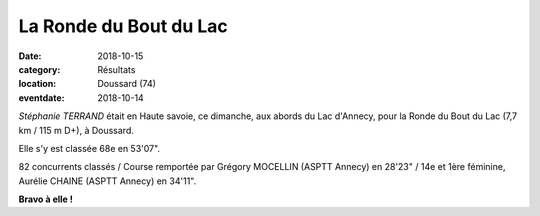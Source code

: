 La Ronde du Bout du Lac 
========================

:date: 2018-10-15
:category: Résultats
:location: Doussard (74)
:eventdate: 2018-10-14

.. image:: http://assets.acr-dijon.org/rbl18.jpg

*Stéphanie TERRAND* était en Haute savoie, ce dimanche, aux abords du Lac d'Annecy, pour la Ronde du Bout du Lac (7,7 km / 115 m D+), à Doussard.

Elle s'y est classée 68e en 53'07".

82 concurrents classés / Course remportée par Grégory MOCELLIN (ASPTT Annecy) en 28'23" / 14e et 1ère féminine, Aurélie CHAINE (ASPTT Annecy) en 34'11".

**Bravo à elle !**
